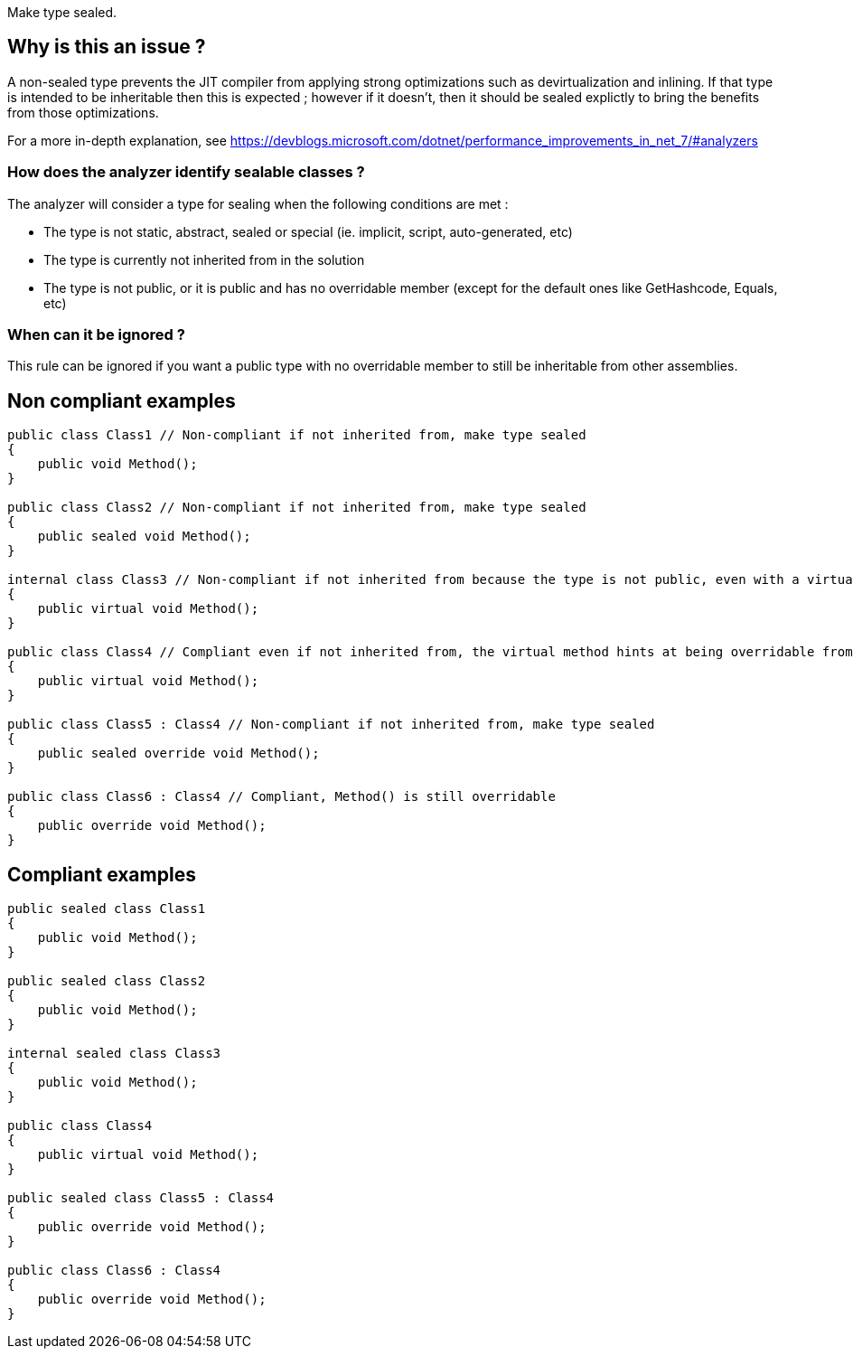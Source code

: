 :!sectids:

Make type sealed.

== Why is this an issue ?

A non-sealed type prevents the JIT compiler from applying strong optimizations such as devirtualization and inlining. If that type is intended to be inheritable then this is expected ; however if it doesn't, then it should be sealed explictly to bring the benefits from those optimizations.

For a more in-depth explanation, see https://devblogs.microsoft.com/dotnet/performance_improvements_in_net_7/#analyzers

=== How does the analyzer identify sealable classes ?

The analyzer will consider a type for sealing when the following conditions are met :

* The type is not static, abstract, sealed or special (ie. implicit, script, auto-generated, etc)
* The type is currently not inherited from in the solution
* The type is not public, or it is public and has no overridable member (except for the default ones like GetHashcode, Equals, etc)

=== When can it be ignored ?

This rule can be ignored if you want a public type with no overridable member to still be inheritable from other assemblies.

== Non compliant examples

[source, cs]
----
public class Class1 // Non-compliant if not inherited from, make type sealed
{
    public void Method();
}

public class Class2 // Non-compliant if not inherited from, make type sealed
{
    public sealed void Method();
}

internal class Class3 // Non-compliant if not inherited from because the type is not public, even with a virtual method
{
    public virtual void Method();
}

public class Class4 // Compliant even if not inherited from, the virtual method hints at being overridable from other assemblies
{
    public virtual void Method();
}

public class Class5 : Class4 // Non-compliant if not inherited from, make type sealed
{
    public sealed override void Method();
}

public class Class6 : Class4 // Compliant, Method() is still overridable
{
    public override void Method();
}
----

== Compliant examples

[source, cs]
----
public sealed class Class1
{
    public void Method();
}

public sealed class Class2
{
    public void Method();
}

internal sealed class Class3
{
    public void Method();
}

public class Class4
{
    public virtual void Method();
}

public sealed class Class5 : Class4
{
    public override void Method();
}

public class Class6 : Class4
{
    public override void Method();
}
----
